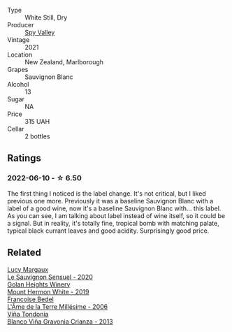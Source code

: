 #+attr_html: :class wine-main-image
[[file:/images/76/52700d-3edc-46fa-8e74-624826b23830/2022-06-09-21-50-10-IMG-0374.webp]]

- Type :: White Still, Dry
- Producer :: [[barberry:/producers/bbf317e6-cd8f-46cf-8b2b-dd8a45b8518c][Spy Valley]]
- Vintage :: 2021
- Location :: New Zealand, Marlborough
- Grapes :: Sauvignon Blanc
- Alcohol :: 13
- Sugar :: NA
- Price :: 315 UAH
- Cellar :: 2 bottles

** Ratings

*** 2022-06-10 - ☆ 6.50

The first thing I noticed is the label change. It's not critical, but I liked previous one more. Previously it was a baseline Sauvignon Blanc with a label of a good wine, now it's a baseline Sauvignon Blanc with... this label. As you can see, I am talking about label instead of wine itself, so it could be a signal. But in reality, it's totally fine, tropical bomb with matching palate, typical black currant leaves and good acidity. Surprisingly good price.

** Related

#+begin_export html
<div class="flex-container">
  <a class="flex-item flex-item-left" href="/wines/25826ae6-7e73-42f5-b2d3-5ce86b81b56b.html">
    <img class="flex-bottle" src="/images/25/826ae6-7e73-42f5-b2d3-5ce86b81b56b/2022-06-09-22-04-34-IMG-0391.webp"></img>
    <section class="h text-small text-lighter">Lucy Margaux</section>
    <section class="h text-bolder">Le Sauvignon Sensuel - 2020</section>
  </a>

  <a class="flex-item flex-item-right" href="/wines/558ec6f4-6d6c-4099-ad54-d55ad3099682.html">
    <img class="flex-bottle" src="/images/55/8ec6f4-6d6c-4099-ad54-d55ad3099682/2022-06-09-21-42-35-IMG-0366.webp"></img>
    <section class="h text-small text-lighter">Golan Heights Winery</section>
    <section class="h text-bolder">Mount Hermon White - 2019</section>
  </a>

  <a class="flex-item flex-item-left" href="/wines/ca7dc126-0ea4-4245-93db-f07a87301a7e.html">
    <img class="flex-bottle" src="/images/ca/7dc126-0ea4-4245-93db-f07a87301a7e/2021-12-27-18-33-45-9D5CF52D-9AB7-4F51-9AFF-D9F5D7609EA5-1-105-c.webp"></img>
    <section class="h text-small text-lighter">Francoise Bedel</section>
    <section class="h text-bolder">L'Âme de la Terre Millésime - 2006</section>
  </a>

  <a class="flex-item flex-item-right" href="/wines/d80bf3be-6a53-45ae-97d9-11bb03df727b.html">
    <img class="flex-bottle" src="/images/d8/0bf3be-6a53-45ae-97d9-11bb03df727b/2021-11-26-07-52-20-EFDD60E8-41F3-43DF-A7D0-BA8088C4B646-1-105-c.webp"></img>
    <section class="h text-small text-lighter">Viña Tondonia</section>
    <section class="h text-bolder">Blanco Viña Gravonia Crianza - 2013</section>
  </a>

</div>
#+end_export
